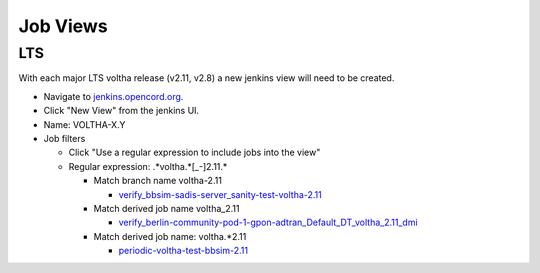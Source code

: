 Job Views
=========

LTS
---

With each major LTS voltha release (v2.11, v2.8) a new jenkins view will
need to be created.

- Navigate to `jenkins.opencord.org <https://jenkins.opencord.org>`_.
- Click "New View" from the jenkins UI.
- Name: VOLTHA-X.Y
- Job filters

  - Click "Use a regular expression to include jobs into the view"
  - Regular expression: .*voltha.*[_-]2\.11.*

    - Match branch name voltha-2.11

      - `verify_bbsim-sadis-server_sanity-test-voltha-2.11 <https://jenkins.opencord.org/view/VOLTHA-2.11/job/verify_bbsim-sadis-server_sanity-test-voltha-2.11>`_

    - Match derived job name voltha_2.11

      - `verify_berlin-community-pod-1-gpon-adtran_Default_DT_voltha_2.11_dmi <https://jenkins.opencord.org/view/VOLTHA-2.11/job/verify_berlin-community-pod-1-gpon-adtran_Default_DT_voltha_2.11_dmi>`_

    - Match derived job name: voltha.*2.11

      - `periodic-voltha-test-bbsim-2.11 <https://jenkins.opencord.org/view/VOLTHA-2.11/job/periodic-voltha-test-bbsim-2.11>`_
